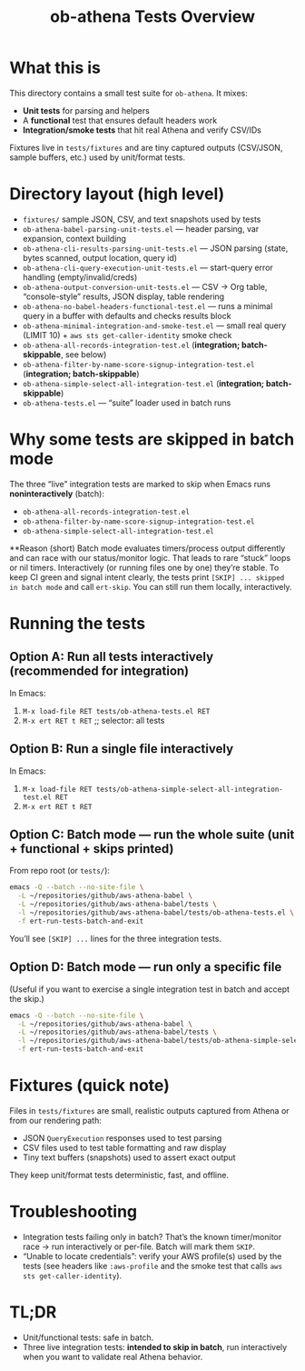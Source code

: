 #+title: ob-athena Tests Overview
#+options: toc:2

* What this is
This directory contains a small test suite for ~ob-athena~. It mixes:
- *Unit tests* for parsing and helpers
- A *functional* test that ensures default headers work
- *Integration/smoke tests* that hit real Athena and verify CSV/IDs

Fixtures live in =tests/fixtures= and are tiny captured outputs (CSV/JSON, sample buffers, etc.) used by unit/format tests.

* Directory layout (high level)
- =fixtures/= sample JSON, CSV, and text snapshots used by tests
- =ob-athena-babel-parsing-unit-tests.el= — header parsing, var expansion, context building
- =ob-athena-cli-results-parsing-unit-tests.el= — JSON parsing (state, bytes scanned, output location, query id)
- =ob-athena-cli-query-execution-unit-tests.el= — start-query error handling (empty/invalid/creds)
- =ob-athena-output-conversion-unit-tests.el= — CSV → Org table, “console-style” results, JSON display, table rendering
- =ob-athena-no-babel-headers-functional-test.el= — runs a minimal query in a buffer with defaults and checks results block
- =ob-athena-minimal-integration-and-smoke-test.el= — small real query (LIMIT 10) + ~aws sts get-caller-identity~ smoke check
- =ob-athena-all-records-integration-test.el= (*integration; batch-skippable*, see below)
- =ob-athena-filter-by-name-score-signup-integration-test.el= (*integration; batch-skippable*)
- =ob-athena-simple-select-all-integration-test.el= (*integration; batch-skippable*)
- =ob-athena-tests.el= — “suite” loader used in batch runs

* Why some tests are skipped in batch mode
The three “live” integration tests are marked to skip when Emacs runs *noninteractively* (batch):
- =ob-athena-all-records-integration-test.el=
- =ob-athena-filter-by-name-score-signup-integration-test.el=
- =ob-athena-simple-select-all-integration-test.el=

**Reason (short)
Batch mode evaluates timers/process output differently and can race with our status/monitor logic. That leads to rare “stuck” loops or nil timers. Interactively (or running files one by one) they’re stable. To keep CI green and signal intent clearly, the tests print ~[SKIP] ... skipped in batch mode~ and call ~ert-skip~. You can still run them locally, interactively.

* Running the tests

** Option A: Run *all* tests interactively (recommended for integration)
In Emacs:
1. ~M-x load-file RET tests/ob-athena-tests.el RET~
2. ~M-x ert RET t RET~   ;; selector: all tests

** Option B: Run a single file interactively
In Emacs:
1. ~M-x load-file RET tests/ob-athena-simple-select-all-integration-test.el RET~
2. ~M-x ert RET t RET~

** Option C: Batch mode — run the whole suite (unit + functional + *skips* printed)
From repo root (or =tests/=):
#+begin_src sh
emacs -Q --batch --no-site-file \
  -L ~/repositories/github/aws-athena-babel \
  -L ~/repositories/github/aws-athena-babel/tests \
  -l ~/repositories/github/aws-athena-babel/tests/ob-athena-tests.el \
  -f ert-run-tests-batch-and-exit
#+end_src

You’ll see ~[SKIP] ...~ lines for the three integration tests.

** Option D: Batch mode — run *only* a specific file
(Useful if you want to exercise a single integration test in batch and accept the skip.)
#+begin_src sh
emacs -Q --batch --no-site-file \
  -L ~/repositories/github/aws-athena-babel \
  -L ~/repositories/github/aws-athena-babel/tests \
  -l ~/repositories/github/aws-athena-babel/tests/ob-athena-simple-select-all-integration-test.el \
  -f ert-run-tests-batch-and-exit
#+end_src

* Fixtures (quick note)
Files in =tests/fixtures= are small, realistic outputs captured from Athena or from our rendering path:
- JSON =QueryExecution= responses used to test parsing
- CSV files used to test table formatting and raw display
- Tiny text buffers (snapshots) used to assert exact output

They keep unit/format tests deterministic, fast, and offline.

* Troubleshooting
- Integration tests failing only in batch? That’s the known timer/monitor race → run interactively or per-file. Batch will mark them ~SKIP~.
- “Unable to locate credentials”: verify your AWS profile(s) used by the tests (see headers like =:aws-profile= and the smoke test that calls ~aws sts get-caller-identity~).

* TL;DR
- Unit/functional tests: safe in batch.
- Three live integration tests: *intended to skip in batch*, run interactively when you want to validate real Athena behavior.

